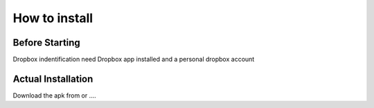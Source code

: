 .. LazyLapse documentation master file, created by
   sphinx-quickstart on Tue Jun  4 14:14:23 2019.
   You can adapt this file completely to your liking, but it should at least
   contain the root `toctree` directive.

How to install
=====================================

***************
Before Starting
***************

Dropbox indentification need Dropbox app installed and a personal dropbox account 

*******************
Actual Installation
*******************

Download the apk from or ....

